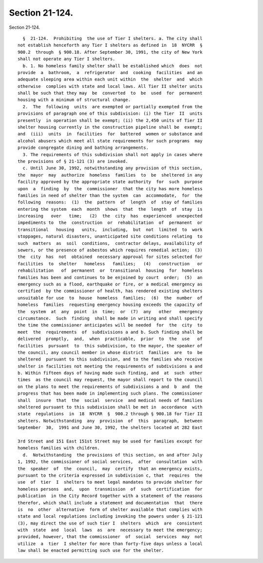 Section 21-124.
===============

Section 21-124. ::    
        
     
        §  21-124.  Prohibiting  the use of Tier I shelters. a. The city shall
      not establish henceforth any Tier I shelters as defined in  18  NYCRR  §
      900.2  through  § 900.18. After September 30, 1991, the city of New York
      shall not operate any Tier I shelters.
        b. 1. No homeless family shelter shall be established which  does  not
      provide  a  bathroom,  a  refrigerator  and  cooking  facilities  and an
      adequate sleeping area within each unit within  the  shelter  and  which
      otherwise  complies with state and local laws. All Tier II shelter units
      shall be such that they may  be  converted  to  be  used  for  permanent
      housing with a minimum of structural change.
        2.  The  following  units  are exempted or partially exempted from the
      provisions of paragraph one of this subdivision: (i) the Tier  II  units
      presently  in operation shall be exempt; (ii) the 2,450 units of Tier II
      shelter housing currently in the construction pipeline shall be  exempt;
      and  (iii)  units  in  facilities  for  battered  women or substance and
      alcohol abusers which meet all state requirements for such programs  may
      provide congregate dining and bathing arrangements.
        3. The requirements of this subdivision shall not apply in cases where
      the provisions of § 21-121 (3) are invoked.
        c. Until June 30, 1992, notwithstanding any provision of this section,
      the  mayor  may  authorize  homeless  families  to  be  sheltered in any
      facility approved by the appropriate state authority  for  such  purpose
      upon  a  finding  by  the  commissioner  that the city has more homeless
      families in need of shelter than the system  can  accommodate,  for  the
      following  reasons:  (1)  the  pattern  of  length  of  stay of families
      entering the system  each  month  shows  that  the  length  of  stay  is
      increasing   over   time;   (2)  the  city  has  experienced  unexpected
      impediments to  the  construction  or  rehabilitation  of  permanent  or
      transitional   housing   units,  including,  but  not  limited  to  work
      stoppages, natural disasters, unanticipated site conditions relating  to
      such  matters  as  soil  conditions,  contractor delays, availability of
      sewers, or the presence of asbestos which requires remedial action;  (3)
      the  city  has  not  obtained  necessary approval for sites selected for
      facilities  to  shelter   homeless   families;   (4)   construction   or
      rehabilitation   of  permanent  or  transitional  housing  for  homeless
      families has been and continues to be enjoined by court  order;  (5)  an
      emergency such as a flood, earthquake or fire, or a medical emergency as
      certified  by the commissioner of health, has rendered existing shelters
      unsuitable for use  to  house  homeless  families;  (6)  the  number  of
      homeless  families  requesting emergency housing exceeds the capacity of
      the  system  at  any  point  in  time;  or  (7)  any   other   emergency
      circumstance.  Such  finding  shall be made in writing and shall specify
      the time the commissioner anticipates will be needed  for  the  city  to
      meet  the  requirements  of  subdivisions a and b. Such finding shall be
      delivered  promptly,  and,  when  practicable,  prior  to  the  use   of
      facilities  pursuant  to  this subdivision, to the mayor, the speaker of
      the council, any council member in whose district  families  are  to  be
      sheltered  pursuant to this subdivision, and to the families who receive
      shelter in facilities not meeting the requirements of subdivisions a and
      b. Within fifteen days of having made such finding, and  at  such  other
      times  as the council may request, the mayor shall report to the council
      on the plans to meet the requirements of subdivisions a and  b  and  the
      progress that has been made in implementing such plans. The commissioner
      shall  insure  that  the  social  service  and medical needs of families
      sheltered pursuant to this subdivision shall be met in  accordance  with
      state  regulations  in  18  NYCRR  §  900.2 through § 900.18 for Tier II
      shelters. Notwithstanding  any  provision  of  this  paragraph,  between
      September  30,  1991 and June 30, 1992, the shelters located at 282 East
    
      3rd Street and 151 East 151st Street may be used for families except for
      homeless families with children.
        d.  Notwithstanding  the provisions of this section, on and after July
      1, 1992, the commissioner of social services,  after  consultation  with
      the  speaker  of  the  council,  may  certify  that an emergency exists,
      pursuant to the criteria expressed in subdivision c, that  requires  the
      use  of  tier  I  shelters to meet legal mandates to provide shelter for
      homeless persons  and,  upon  transmission  of  such  certification  for
      publication  in the City Record together with a statement of the reasons
      therefor, which shall include a statement and documentation  that  there
      is  no  other  alternative  form of shelter available that complies with
      state and local regulations including invoking the powers under § 21-121
      (3), may direct the use of such tier I  shelters  which  are  consistent
      with  state  and  local  laws  as  are  necessary to meet the emergency;
      provided, however, that the commissioner  of  social  services  may  not
      utilize  a  tier  I shelter for more than forty-five days unless a local
      law shall be enacted permitting such use for the shelter.
    
    
    
    
    
    
    